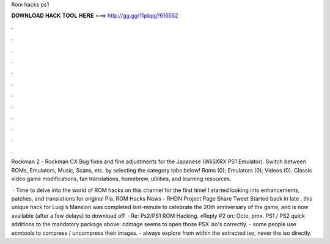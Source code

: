 Rom hacks ps1



𝐃𝐎𝐖𝐍𝐋𝐎𝐀𝐃 𝐇𝐀𝐂𝐊 𝐓𝐎𝐎𝐋 𝐇𝐄𝐑𝐄 ===> http://gg.gg/11pbpg?616552



.



.



.



.



.



.



.



.



.



.



.



.

Rockman 2 - Rockman CX  Bug fixes and fine adjustments for the Japanese (WiiSXRX PS1 Emulator). Switch between ROMs, Emulators, Music, Scans, etc. by selecting the category tabs below! Roms (0); Emulators (0); Videos (0). Classic video game modifications, fan translations, homebrew, utilities, and learning resources.

 · Time to delve into the world of ROM hacks on this channel for the first time! I started looking into enhancements, patches, and translations for original Pla. ROM Hacks News - RHDN Project Page Share Tweet Started back in late , this unique hack for Luigi’s Mansion was completed last-minute to celebrate the 20th anniversary of the game, and is now available (after a few delays) to download off   · Re: Ps2/PS1 ROM Hacking. «Reply #2 on: Octo, pm». PS1 / PS2 quick additions to the mandatory package above: cdmage seems to open those PSX iso's correctly. - some people use ecmtools to compress / uncompress their images. - always explore from within the extracted iso, never the iso directly.
